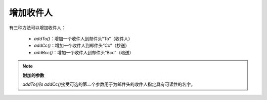 .. _zend.mail.adding-recipients:

增加收件人
=====

有三种方法可以增加收件人：

   - *addTo()*\ ：增加一个收件人到邮件头“To”（收件人）

   - *addCc()*\ ：增加一个收件人到邮件头“Cc”（抄送）

   - *addBcc()*\ ：增加一个收件人到邮件头“Bcc”（暗送）



.. note::

   **附加的参数**

   *addTo()*\ 和 *addCc()*\
   接受可选的第二个参数用于为邮件头的收件人指定具有可读性的名字。



